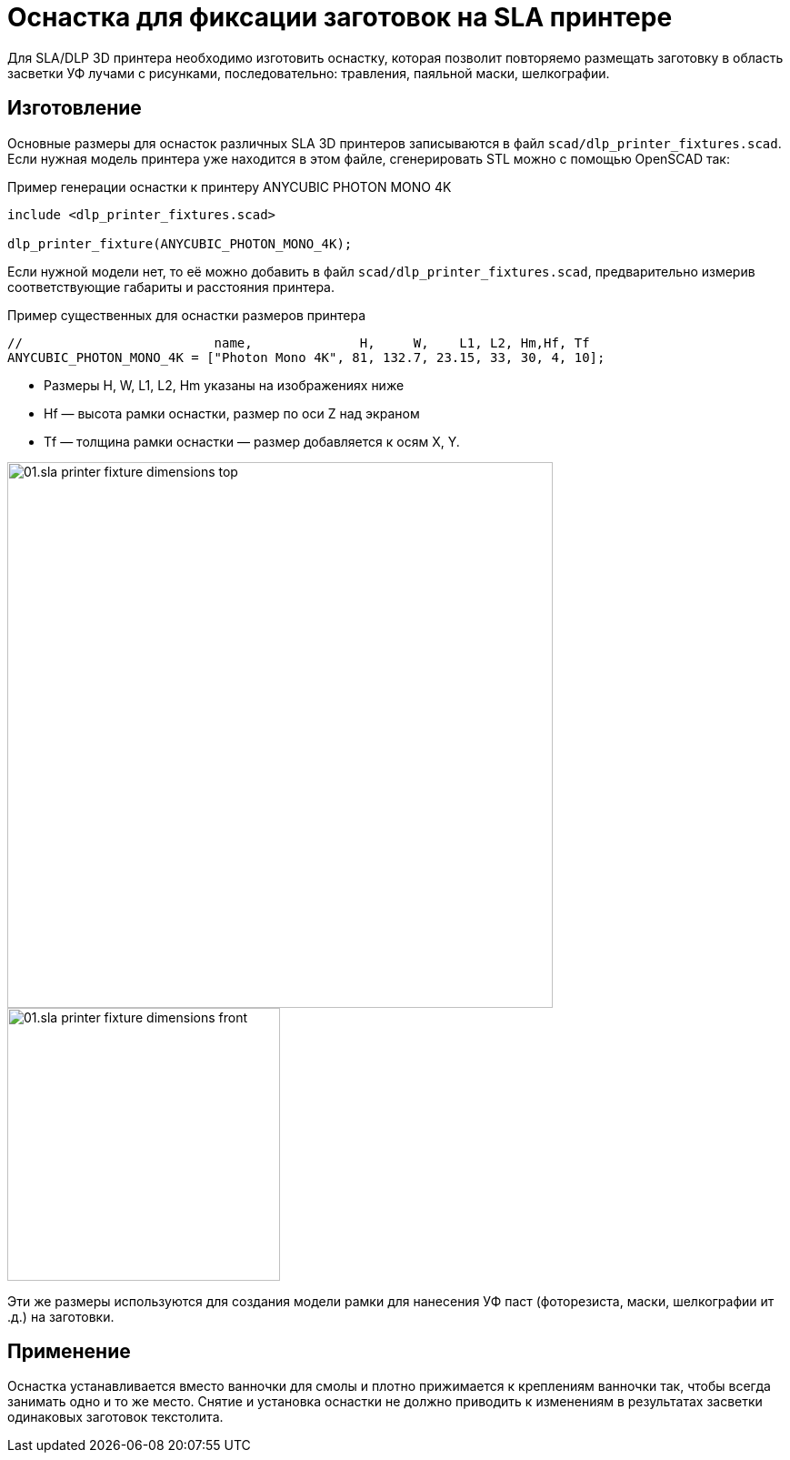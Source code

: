 = Оснастка для фиксации заготовок на SLA принтере

Для SLA/DLP 3D принтера необходимо изготовить оснастку, которая позволит повторяемо размещать заготовку в область засветки УФ лучами с рисунками, последовательно: травления, паяльной маски, шелкографии.


== Изготовление

Основные размеры для оснасток различных SLA 3D принтеров записываются в файл `scad/dlp_printer_fixtures.scad`. Если нужная модель принтера уже находится в этом файле, сгенерировать STL можно с помощью OpenSCAD так:

[source, openscad, title=Пример генерации оснастки к принтеру ANYCUBIC PHOTON MONO 4K]
----
include <dlp_printer_fixtures.scad>

dlp_printer_fixture(ANYCUBIC_PHOTON_MONO_4K);
----

Если нужной модели нет, то её можно добавить в файл `scad/dlp_printer_fixtures.scad`, предварительно измерив соответствующие габариты и расстояния принтера.

[source, openscad, title=Пример существенных для оснастки размеров принтера]
----
//                         name,              H,     W,    L1, L2, Hm,Hf, Tf
ANYCUBIC_PHOTON_MONO_4K = ["Photon Mono 4K", 81, 132.7, 23.15, 33, 30, 4, 10];
----

* Размеры H, W, L1, L2, Hm указаны на изображениях ниже
* Hf — высота рамки оснастки, размер по оси Z над экраном
* Tf — толщина рамки оснастки — размер добавляется к осям X, Y.

image::01.sla_printer_fixture_dimensions_top.jpeg[width=600]
image::01.sla_printer_fixture_dimensions_front.jpeg[width=300]


Эти же размеры используются для создания модели рамки для нанесения УФ паст (фоторезиста, маски, шелкографии ит .д.) на заготовки.

== Применение

Оснастка устанавливается вместо ванночки для смолы и плотно прижимается к креплениям ванночки так, чтобы всегда занимать одно и то же место. Снятие и установка оснастки не должно приводить к изменениям в результатах засветки одинаковых заготовок текстолита.
